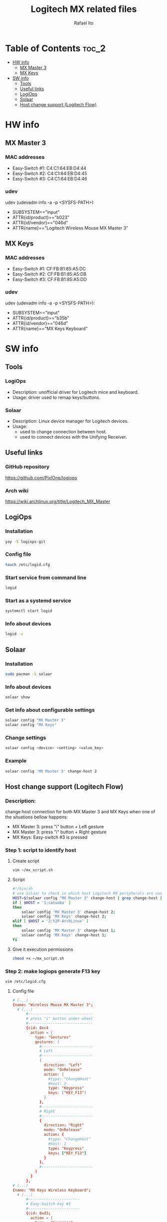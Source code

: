 #+TITLE: Logitech MX related files
#+AUTHOR: Rafael Ito
#+DESCRIPTION: Logitech MX devices
#+STARTUP: showeverything
#+auto_tangle: t

* Table of Contents :toc_2:
- [[#hw-info][HW info]]
  - [[#mx-master-3][MX Master 3]]
  - [[#mx-keys][MX Keys]]
- [[#sw-info][SW info]]
  - [[#tools][Tools]]
  - [[#useful-links][Useful links]]
  - [[#logiops][LogiOps]]
  - [[#solaar][Solaar]]
  - [[#host-change-support-logitech-flow][Host change support (Logitech Flow)]]

* HW info
** MX Master 3
*** MAC addresses
- Easy-Switch #1: C4:C1:64:EB:D4:44
- Easy-Switch #2: C4:C1:64:EB:D4:45
- Easy-Switch #3: C4:C1:64:EB:D4:46
*** udev
udev (udevadm info -a -p <SYSFS-PATH>)
- SUBSYSTEM=="input"
- ATTR{id/product}=="b023"
- ATTR{id/vendor}=="046d"
- ATTR{name}=="Logitech Wireless Mouse MX Master 3"
** MX Keys
*** MAC addresses
- Easy-Switch #1: CF:FB:B1:85:A5:DC
- Easy-Switch #2: CF:FB:B1:85:A5:DB
- Easy-Switch #3: CF:FB:B1:85:A5:DD
*** udev
udev (udevadm info -a -p <SYSFS-PATH>):
- SUBSYSTEM=="input"
- ATTR{id/product}=="b35b"
- ATTR{id/vendor}=="046d"
- ATTR{name}=="MX Keys Keyboard"
* SW info
** Tools
*** LogiOps
- Description: unofficial driver for Logitech mice and keyboard.
- Usage: driver used to remap keys/buttons.
*** Solaar
- Description: Linux device manager for Logitech devices.
- Usage:
  - used to change connection between host.
  - used to connect devices with the Unifying Receiver.
** Useful links
*** GitHub repository
https://github.com/PixlOne/logiops
*** Arch wiki
https://wiki.archlinux.org/title/Logitech_MX_Master
** LogiOps
*** Installation
#+begin_src sh
yay -S logiops-git
#+end_src
*** Config file
#+begin_src sh
touch /etc/logid.cfg
#+end_src
*** Start service from command line
#+begin_src sh
logid
#+end_src
*** Start as a systemd service
#+begin_src sh
systemctl start logid
#+end_src
*** Info about devices
#+begin_src sh
logid -v
#+end_src
** Solaar
*** Installation
#+begin_src sh
sudo pacman -S solaar
#+end_src
*** Info about devices
#+begin_src sh
solaar show
#+end_src
*** Get info about configurable settings
#+begin_src sh
solaar config "MX Master 3"
solaar config "MX Keys"
#+end_src
*** Change settings
#+begin_src sh
solaar config <device> <setting> <value_key>
#+end_src
*** Example
#+begin_src sh
solaar config 'MX Master 3' change-host 2
#+end_src
** Host change support (Logitech Flow)
*** Description:
change host connection for both MX Master 3 and 
MX Keys when one of the situations bellow happens:
  - MX Master 3: press "i" button + Left gesture
  - MX Master 3: press "i" button + Right gesture
  - MX Keys: Easy-switch #3 is pressed
*** Step 1: script to identify host
**** Create script
#+begin_src sh
vim ~/mx_script.sh
#+end_src
**** Script
#+begin_src sh
#!/bin/sh
# use Solaar to check in which host Logitech MX peripherals are connected to
HOST=$(solaar config "MX Master 3" change-host | grep change-host | awk '{print $3}')
if [ $HOST = '1:catuaba' ]
then
    solaar config 'MX Master 3' change-host 2;
    solaar config 'MX Keys' change-host 2;
elif [ $HOST = '2:Y2P-ArchLinux' ]
then
    solaar config 'MX Master 3' change-host 1;
    solaar config 'MX Keys' change-host 1;
fi
#+end_src
**** Give it execution permissions
#+begin_src sh
chmod +x ~/mx_script.sh
#+end_src
*** Step 2: make logiops generate F13 key
#+begin_src sh
vim /etc/logid.cfg
#+end_src
**** Config file
#+begin_src conf
# (...)
{name: "Wireless Mouse MX Master 3";
  # (...)
      #-----------------------------
      # press "i" button under wheel
      #-----------------------------
      {cid: 0xc4
        action = {
          type: "Gestures"
          gestures: (
            #-----------------------
            # Left
            #-----------------------
            {
              direction: "Left"
              mode: "OnRelease"
              action: {
                #type: "ChangeHost" 
                #host: 2
                type: "Keypress" 
                keys: ["KEY_F13"]
              }
            },
            #-----------------------
            # Right
            #-----------------------
            {
              direction: "Right"
              mode: "OnRelease"
              action: {
                #type: "ChangeHost" 
                #host: 1
                type: "Keypress" 
                keys: ["KEY_F13"]
              }
            },
            #-----------------------
          )
        }
      },
# (...)
{name: "MX Keys Wireless Keyboard";
  # (...)
      #-----------------------
      # Easy-Switch key #3
      #-----------------------
      {cid: 0xd3;
        action = {
          type : "Keypress";
          keys: ["KEY_F13"];
        };
      },
# (...)
#+end_src
*** Step 3: change key in Xmodmap
#+begin_src sh
vim ~/.Xmodmap
#+end_src
**** Config file
#+begin_src conf
!keycode 191 = XF86Tools NoSymbol XF86Tools
keycode 191 = F13 NoSymbol XF86Tools
#+end_src
**** Reload xmodmap
xmodmap ~/.Xmodmap
*** Step 4: make a bindsym in i3wm
#+begin_src sh
vim ~/.config/i3/_config
#+end_src
**** Config file
#+begin_src sh
bindsym F13 exec /home/rafael/mx_script.sh
#+end_src
**** Reload i3wm
